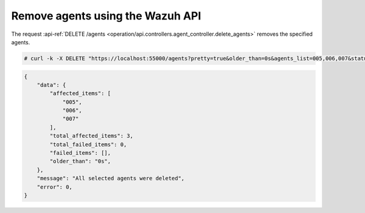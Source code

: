.. Copyright (C) 2021 Wazuh, Inc.

.. meta::
    :description: Check out how to remove agents using the Wazuh API. The Wazuh API is an open source RESTful API that allows for interaction with the Wazuh manager.
    
.. _restful-api-remove:

Remove agents using the Wazuh API
----------------------------------

The request :api-ref:`DELETE /agents <operation/api.controllers.agent_controller.delete_agents>` removes the specified agents.

.. code-block:: console

    # curl -k -X DELETE "https://localhost:55000/agents?pretty=true&older_than=0s&agents_list=005,006,007&status=all" -H  "Authorization: Bearer $TOKEN"

.. code-block:: json
    :class: output

    {
        "data": {
            "affected_items": [
                "005",
                "006",
                "007"
            ],
            "total_affected_items": 3,
            "total_failed_items": 0,
            "failed_items": [],
            "older_than": "0s",
        },
        "message": "All selected agents were deleted",
        "error": 0,
    }
